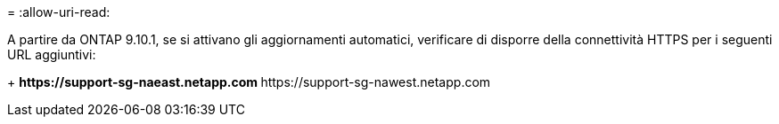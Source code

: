 = 
:allow-uri-read: 


A partire da ONTAP 9.10.1, se si attivano gli aggiornamenti automatici, verificare di disporre della connettività HTTPS per i seguenti URL aggiuntivi:

+ ** \https://support-sg-naeast.netapp.com ** \https://support-sg-nawest.netapp.com
